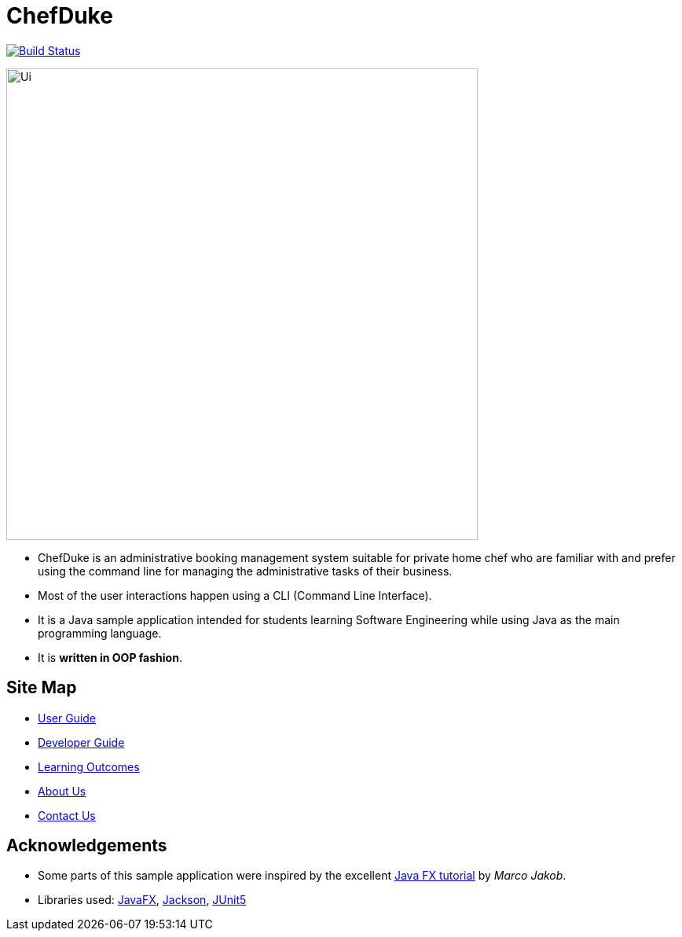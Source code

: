 = ChefDuke
ifdef::env-github,env-browser[:relfileprefix: docs/]

https://travis-ci.org/AY1920S1-CS2113T-T12-4/main[image:https://travis-ci.org/AY1920S1-CS2113T-T12-4/main.svg?branch=master[Build Status]]

ifdef::env-github[]
image::docs/images/Ui.png[width="600"]
endif::[]

ifndef::env-github[]
image::images/Ui.png[width="600"]
endif::[]

* ChefDuke is an administrative booking management system suitable for private home chef who are familiar with and prefer using the command line for managing the administrative tasks of their business.
* Most of the user interactions happen using a CLI (Command Line Interface).
* It is a Java sample application intended for students learning Software Engineering while using Java as the main programming language.
* It is *written in OOP fashion*.


== Site Map

* <<UserGuide#, User Guide>>
* <<DeveloperGuide#, Developer Guide>>
* <<LearningOutcomes#, Learning Outcomes>>
* <<AboutUs#, About Us>>
* <<ContactUs#, Contact Us>>

== Acknowledgements

* Some parts of this sample application were inspired by the excellent http://code.makery.ch/library/javafx-8-tutorial/[Java FX tutorial] by
_Marco Jakob_.
* Libraries used: https://openjfx.io/[JavaFX], https://github.com/FasterXML/jackson[Jackson], https://github.com/junit-team/junit5[JUnit5]